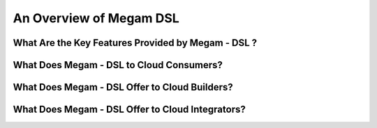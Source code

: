 .. _intro:

===================================
An Overview of Megam DSL
===================================



What Are the Key Features Provided by Megam - DSL ?
==============================================================



|Megam Cloud Interfaces|

What Does Megam - DSL to Cloud Consumers?
==========================================================



|Megam Cloud Internals|

What Does Megam - DSL Offer to Cloud Builders?
=========================================================


|Megam Cloud Platform Support|

What Does Megam - DSL Offer to Cloud Integrators?
============================================================


|Megam Cloud Architecture|

.. |Megam Cloud Interfaces| image:: /images/overview_interfaces.png
.. |Megam Cloud Internals| image:: /images/overview_operators.png
.. |Megam Cloud Platform Support| image:: /images/overview_internals.png
.. |Megam Cloud Support for Virtual Infrastructures| image:: /image/overview_vi.png
.. |Megam Cloud Architecture| image:: /images/overview_integrators.png
